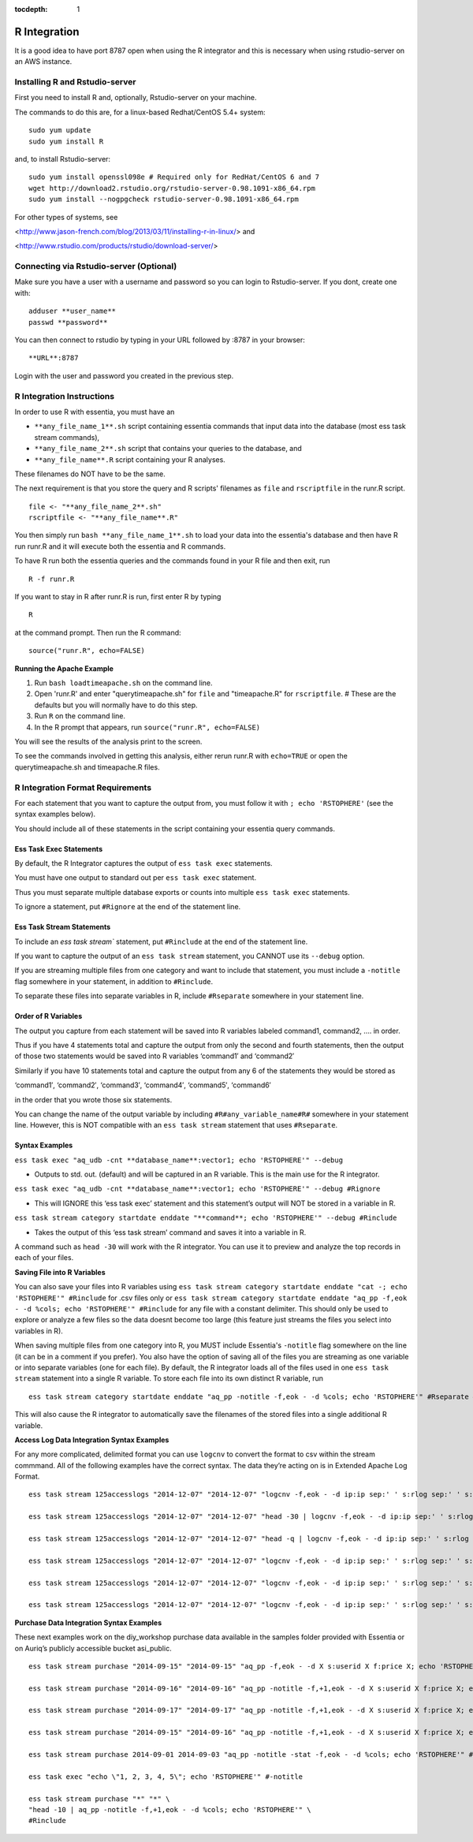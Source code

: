 :tocdepth: 1

*************
R Integration
*************


It is a good idea to have port 8787 open when using the R integrator and this is necessary when using rstudio-server on an AWS instance.

Installing R and Rstudio-server
===============================

First you need to install R and, optionally, Rstudio-server on your machine.

The commands to do this are, for a linux-based Redhat/CentOS 5.4+ system::

    sudo yum update
    sudo yum install R

and, to install Rstudio-server::

    sudo yum install openssl098e # Required only for RedHat/CentOS 6 and 7
    wget http://download2.rstudio.org/rstudio-server-0.98.1091-x86_64.rpm
    sudo yum install --nogpgcheck rstudio-server-0.98.1091-x86_64.rpm

For other types of systems, see

<http://www.jason-french.com/blog/2013/03/11/installing-r-in-linux/> and

<http://www.rstudio.com/products/rstudio/download-server/>

Connecting via Rstudio-server (Optional)
========================================

Make sure you have a user with a username and password so you can login to Rstudio-server.
If you dont, create one with::
    
    adduser **user_name**
    passwd **password**
    
You can then connect to rstudio by typing in your URL followed by :8787 in your browser::

    **URL**:8787
    
Login with the user and password you created in the previous step.

R Integration Instructions
==========================

In order to use R with essentia, you must have an 

* ``**any_file_name_1**.sh`` script containing essentia commands that input data into the database (most ess task stream  commands),
* ``**any_file_name_2**.sh``  script that contains your queries to the database, and
* ``**any_file_name**.R``  script containing your R analyses.

These filenames do NOT have to be the same.

The next requirement is that you store the query and R scripts' filenames as ``file`` and ``rscriptfile`` in the runr.R script. ::

    file <- "**any_file_name_2**.sh"
    rscriptfile <- "**any_file_name**.R"

You then simply run ``bash **any_file_name_1**.sh``  to load your data into the essentia's database and then have R run runr.R and it will execute both the essentia and R commands.

To have R run both the essentia queries and the commands found in your R file and then exit, run ::

    R -f runr.R
    
If you want to stay in R after runr.R is run, first enter R by typing ::

    R
    
at the command prompt. Then run the R command::

    source("runr.R", echo=FALSE)
    
**Running the Apache Example**

1. Run ``bash loadtimeapache.sh``  on the command line.
2. Open 'runr.R' and enter "querytimeapache.sh" for ``file`` and "timeapache.R" for ``rscriptfile``. # These are the defaults but you will normally have to do this step.
3. Run ``R`` on the command line.
4. In the R prompt that appears, run ``source("runr.R", echo=FALSE)``

You will see the results of the analysis print to the screen.

To see the commands involved in getting this analysis, either rerun runr.R  with ``echo=TRUE`` or open the querytimeapache.sh and timeapache.R files.

R Integration Format Requirements
=================================

For each statement that you want to capture the output from, you must follow it with ``; echo 'RSTOPHERE'`` (see the syntax examples below).

You should include all of these statements in the script containing your essentia query commands.

Ess Task Exec Statements
------------------------

By default, the R Integrator captures the output of ``ess task exec`` statements.

You must have one output to standard out per ``ess task exec`` statement.

Thus you must separate multiple database exports or counts into multiple ``ess task exec`` statements.

To ignore a statement, put ``#Rignore`` at the end of the statement line.

Ess Task Stream Statements
--------------------------

To include an `ess task stream`` statement, put ``#Rinclude`` at the end of the statement line.

If you want to capture the output of an ``ess task stream`` statement, you CANNOT use its ``--debug`` option.

If you are streaming multiple files from one category and want to include that statement, you must include a ``-notitle`` flag somewhere in your statement, in addition to ``#Rinclude``.

To separate these files into separate variables in R, include ``#Rseparate`` somewhere in your statement line.

Order of R Variables
--------------------

The output you capture from each statement will be saved into R variables labeled command1, command2, …. in order.

Thus if you have 4 statements total and capture the output from only the second and fourth statements, then the output of those two statements would be saved into R variables ‘command1′ and ‘command2′

Similarly if you have 10 statements total and capture the output from any 6 of the statements they would be stored as

‘command1′, ‘command2′, ‘command3′, ‘command4′, ‘command5′, ‘command6′

in the order that you wrote those six statements.

You can change the name of the output variable by including ``#R#any_variable_name#R#`` somewhere in your statement line. However, this is NOT compatible with an ``ess task stream`` statement that uses ``#Rseparate``.

Syntax Examples
---------------

``ess task exec "aq_udb -cnt **database_name**:vector1; echo 'RSTOPHERE'" --debug``

* Outputs to std. out. (default) and will be captured in an R variable. This is the main use for the R integrator.

``ess task exec "aq_udb -cnt **database_name**:vector1; echo 'RSTOPHERE'" --debug #Rignore``

* This will IGNORE this ‘ess task exec’ statement and this statement’s output will NOT be stored in a variable in R.

``ess task stream category startdate enddate "**command**; echo 'RSTOPHERE'" --debug #Rinclude``

* Takes the output of this ‘ess task stream’ command and saves it into a variable in R.

A command such as ``head -30`` will work with the R integrator. You can use it to preview and analyze the top records in each of your files.

**Saving File into R Variables**

You can also save your files into R variables using ``ess task stream category startdate enddate "cat -; echo 'RSTOPHERE'" #Rinclude`` for .csv files only or ``ess task stream category startdate enddate "aq_pp -f,eok - -d %cols; echo 'RSTOPHERE'" #Rinclude`` for any file with a constant delimiter. This should only be used to explore or analyze a few files so the data doesnt become too large (this feature just streams the files you select into variables in R).

When saving multiple files from one category into R, you MUST include Essentia's ``-notitle`` flag somewhere on the line (it can be in a comment if you prefer). You also have the option of saving all of the files you are streaming as one variable or into separate variables (one for each file). By default, the R integrator loads all of the files used in one
``ess task stream`` statement into a single R variable. To store each file into its own distinct R variable, run ::

    ess task stream category startdate enddate "aq_pp -notitle -f,eok - -d %cols; echo 'RSTOPHERE'" #Rseparate #Rinclude
    
This will also cause the R integrator to automatically save the filenames of the stored files into a single additional R variable.

**Access Log Data Integration Syntax Examples**

For any more complicated, delimited format you can use ``logcnv`` to convert the format to csv within the stream commmand. All of the following examples have the correct syntax. The data they’re acting on is in Extended Apache Log Format. ::

    ess task stream 125accesslogs "2014-12-07" "2014-12-07" "logcnv -f,eok - -d ip:ip sep:' ' s:rlog sep:' ' s:rusr sep:' [' i,tim:time sep:'] \"' s,clf,hl1:req_line1 sep:'\" ' i:res_status sep:' ' i:res_size sep:' \"' s,clf:referrer sep:'\" \"' s,clf:user_agent sep:'\"' X | cat -; echo 'RSTOPHERE'" #Rinclude
    
    ess task stream 125accesslogs "2014-12-07" "2014-12-07" "head -30 | logcnv -f,eok - -d ip:ip sep:' ' s:rlog sep:' ' s:rusr sep:' [' i,tim:time sep:'] \"' s,clf,hl1:req_line1 sep:'\" ' i:res_status sep:' ' i:res_size sep:' \"' s,clf:referrer sep:'\" \"' s,clf:user_agent sep:'\"' X | aq_pp -f,qui,eok - -d ip:ip2 s:rlog X X X X X X X X X; echo 'RSTOPHERE'" #Rinclude
    
    ess task stream 125accesslogs "2014-12-07" "2014-12-07" "head -q | logcnv -f,eok - -d ip:ip sep:' ' s:rlog sep:' ' s:rusr sep:' [' i,tim:time sep:'] \"' s,clf,hl1:req_line1 sep:'\" ' i:res_status sep:' ' i:res_size sep:' \"' s,clf:referrer sep:'\" \"' s,clf:user_agent sep:'\"' X | aq_pp -f,qui,eok - -d ip:ip2 s:rlog X X X X X X X X X; echo 'RSTOPHERE'" #Rinclude
    
    ess task stream 125accesslogs "2014-12-07" "2014-12-07" "logcnv -f,eok - -d ip:ip sep:' ' s:rlog sep:' ' s:rusr sep:' [' i,tim:time sep:'] \"' s,clf,hl1:req_line1 sep:'\" ' i:res_status sep:' ' i:res_size sep:' \"' s,clf:referrer sep:'\" \"' s,clf:user_agent sep:'\"' X | aq_pp -f,qui,eok - -d ip:ip2 s:rlog X X X X X X X X X; echo 'RSTOPHERE'" #Rinclude
    
    ess task stream 125accesslogs "2014-12-07" "2014-12-07" "logcnv -f,eok - -d ip:ip sep:' ' s:rlog sep:' ' s:rusr sep:' [' i,tim:time sep:'] \"' s,clf,hl1:req_line1 sep:'\" ' i:res_status sep:' ' i:res_size sep:' \"' s,clf:referrer sep:'\" \"' s,clf:user_agent sep:'\"' X | aq_pp -f,qui,eok - -d ip:ip2 s:rlog X X X X X X X X X | head -30; echo 'RSTOPHERE'" #Rinclude
    
    ess task stream 125accesslogs "2014-12-07" "2014-12-07" "logcnv -f,eok - -d ip:ip sep:' ' s:rlog sep:' ' s:rusr sep:' [' i,tim:time sep:'] \"' s,clf,hl1:req_line1 sep:'\" ' i:res_status sep:' ' i:res_size sep:' \"' s,clf:referrer sep:'\" \"' s,clf:user_agent sep:'\"' X | aq_pp -f,qui,eok - -d ip:ip2 s:rlog X X X X X X X X X | head -q; echo 'RSTOPHERE'" #Rinclude

**Purchase Data Integration Syntax Examples**

These next examples work on the diy_workshop purchase data available in the samples folder provided with Essentia or on Auriq’s publicly accessible bucket asi_public. ::
    
    ess task stream purchase "2014-09-15" "2014-09-15" "aq_pp -f,eok - -d X s:userid X f:price X; echo 'RSTOPHERE'" #Rinclude
    
    ess task stream purchase "2014-09-16" "2014-09-16" "aq_pp -notitle -f,+1,eok - -d X s:userid X f:price X; echo 'RSTOPHERE'" #Rinclude
    
    ess task stream purchase "2014-09-17" "2014-09-17" "aq_pp -notitle -f,+1,eok - -d X s:userid X f:price X; echo 'RSTOPHERE'" #Rinclude
    
    ess task stream purchase "2014-09-15" "2014-09-16" "aq_pp -notitle -f,+1,eok - -d X s:userid X f:price X; echo 'RSTOPHERE'" #Rseparate #Rinclude
    
    ess task stream purchase 2014-09-01 2014-09-03 "aq_pp -notitle -stat -f,eok - -d %cols; echo 'RSTOPHERE'" #Rinclude
    
    ess task exec "echo \"1, 2, 3, 4, 5\"; echo 'RSTOPHERE'" #-notitle
    
    ess task stream purchase "*" "*" \
    "head -10 | aq_pp -notitle -f,+1,eok - -d %cols; echo 'RSTOPHERE'" \
    #Rinclude
